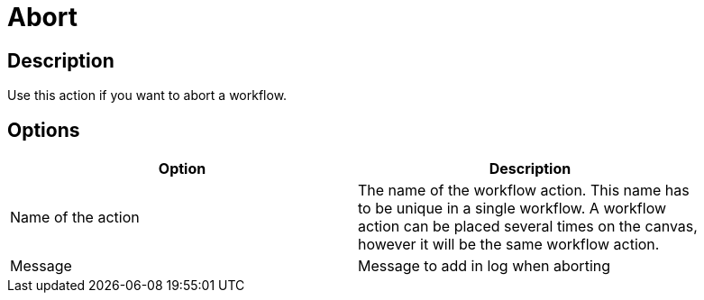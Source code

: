 ////
Licensed to the Apache Software Foundation (ASF) under one
or more contributor license agreements.  See the NOTICE file
distributed with this work for additional information
regarding copyright ownership.  The ASF licenses this file
to you under the Apache License, Version 2.0 (the
"License"); you may not use this file except in compliance
with the License.  You may obtain a copy of the License at
  http://www.apache.org/licenses/LICENSE-2.0
Unless required by applicable law or agreed to in writing,
software distributed under the License is distributed on an
"AS IS" BASIS, WITHOUT WARRANTIES OR CONDITIONS OF ANY
KIND, either express or implied.  See the License for the
specific language governing permissions and limitations
under the License.
////
:documentationPath: /plugins/actions/
:language: en_US
:page-alternativeEditUrl: https://github.com/apache/incubator-hop/edit/master/plugins/actions/abort/src/main/doc/abort.adoc
= Abort

== Description

Use this action if you want to abort a workflow.

== Options

[width="90%", options="header"]
|===
|Option|Description
|Name of the action|The name of the workflow action. This name has to be unique in a single workflow. A workflow action can be placed several times on the canvas, however it will be the same workflow action.
|Message|Message to add in log when aborting 
|===